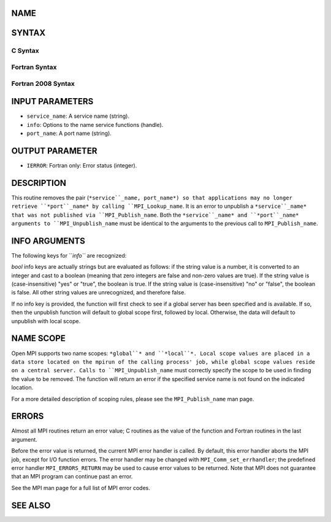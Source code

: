 NAME
----

.. code-block:: FOOBAR_ERROR
   :linenos:

   MPI_Unpublish_name - Unpublishes a service name

SYNTAX
------

C Syntax
~~~~~~~~

.. code-block:: c
   :linenos:

   #include <mpi.h>
   int MPI_Unpublish_name(const char *service_name, MPI_Info info,
   	const char *port_name)

Fortran Syntax
~~~~~~~~~~~~~~

.. code-block:: fortran
   :linenos:

   USE MPI
   ! or the older form: INCLUDE 'mpif.h'
   MPI_UNPUBLISH_NAME(SERVICE_NAME, INFO, PORT_NAME, IERROR)
   	CHARACTER*(*)	SERVICE_NAME, PORT_NAME
   	INTEGER		INFO, IERROR

Fortran 2008 Syntax
~~~~~~~~~~~~~~~~~~~

.. code-block:: fortran
   :linenos:

   USE mpi_f08
   MPI_Unpublish_name(service_name, info, port_name, ierror)
   	CHARACTER(LEN=*), INTENT(IN) :: service_name, port_name
   	TYPE(MPI_Info), INTENT(IN) :: info
   	INTEGER, OPTIONAL, INTENT(OUT) :: ierror

INPUT PARAMETERS
----------------

* ``service_name``: A service name (string).

* ``info``: Options to the name service functions (handle).

* ``port_name``: A port name (string).

OUTPUT PARAMETER
----------------

* ``IERROR``: Fortran only: Error status (integer).

DESCRIPTION
-----------

This routine removes the pair (``*service``_name, port_name*) so that
applications may no longer retrieve ``*port``_name* by calling
``MPI_Lookup_name``. It is an error to unpublish a ``*service``_name* that was
not published via ``MPI_Publish_name``. Both the ``*service``_name* and
``*port``_name* arguments to ``MPI_Unpublish_name`` must be identical to the
arguments to the previous call to ``MPI_Publish_name``.

INFO ARGUMENTS
--------------

The following keys for ``*info``* are recognized:

.. code-block:: fortran
   :linenos:

   Key                   Type      Description
   ---                   ----      -----------

   ompi_global_scope     bool      If set to true, unpublish the name from
                                   the global scope.  Unpublish from the local
                                   scope otherwise.  See the NAME SCOPE
                                   section for more details.

*bool* info keys are actually strings but are evaluated as follows: if
the string value is a number, it is converted to an integer and cast to
a boolean (meaning that zero integers are false and non-zero values are
true). If the string value is (case-insensitive) "yes" or "true", the
boolean is true. If the string value is (case-insensitive) "no" or
"false", the boolean is false. All other string values are unrecognized,
and therefore false.

If no info key is provided, the function will first check to see if a
global server has been specified and is available. If so, then the
unpublish function will default to global scope first, followed by
local. Otherwise, the data will default to unpublish with local scope.

NAME SCOPE
----------

Open MPI supports two name scopes: ``*global``* and ``*local``*. Local scope
values are placed in a data store located on the mpirun of the calling
process' job, while global scope values reside on a central server.
Calls to ``MPI_Unpublish_name`` must correctly specify the scope to be used
in finding the value to be removed. The function will return an error if
the specified service name is not found on the indicated location.

For a more detailed description of scoping rules, please see the
``MPI_Publish_name`` man page.

ERRORS
------

Almost all MPI routines return an error value; C routines as the value
of the function and Fortran routines in the last argument.

Before the error value is returned, the current MPI error handler is
called. By default, this error handler aborts the MPI job, except for
I/O function errors. The error handler may be changed with
``MPI_Comm_set_errhandler``; the predefined error handler ``MPI_ERRORS_RETURN``
may be used to cause error values to be returned. Note that MPI does not
guarantee that an MPI program can continue past an error.

See the MPI man page for a full list of MPI error codes.

SEE ALSO
--------

.. code-block:: fortran
   :linenos:

   MPI_Publish_name
   MPI_Lookup_name
   MPI_Open_port
